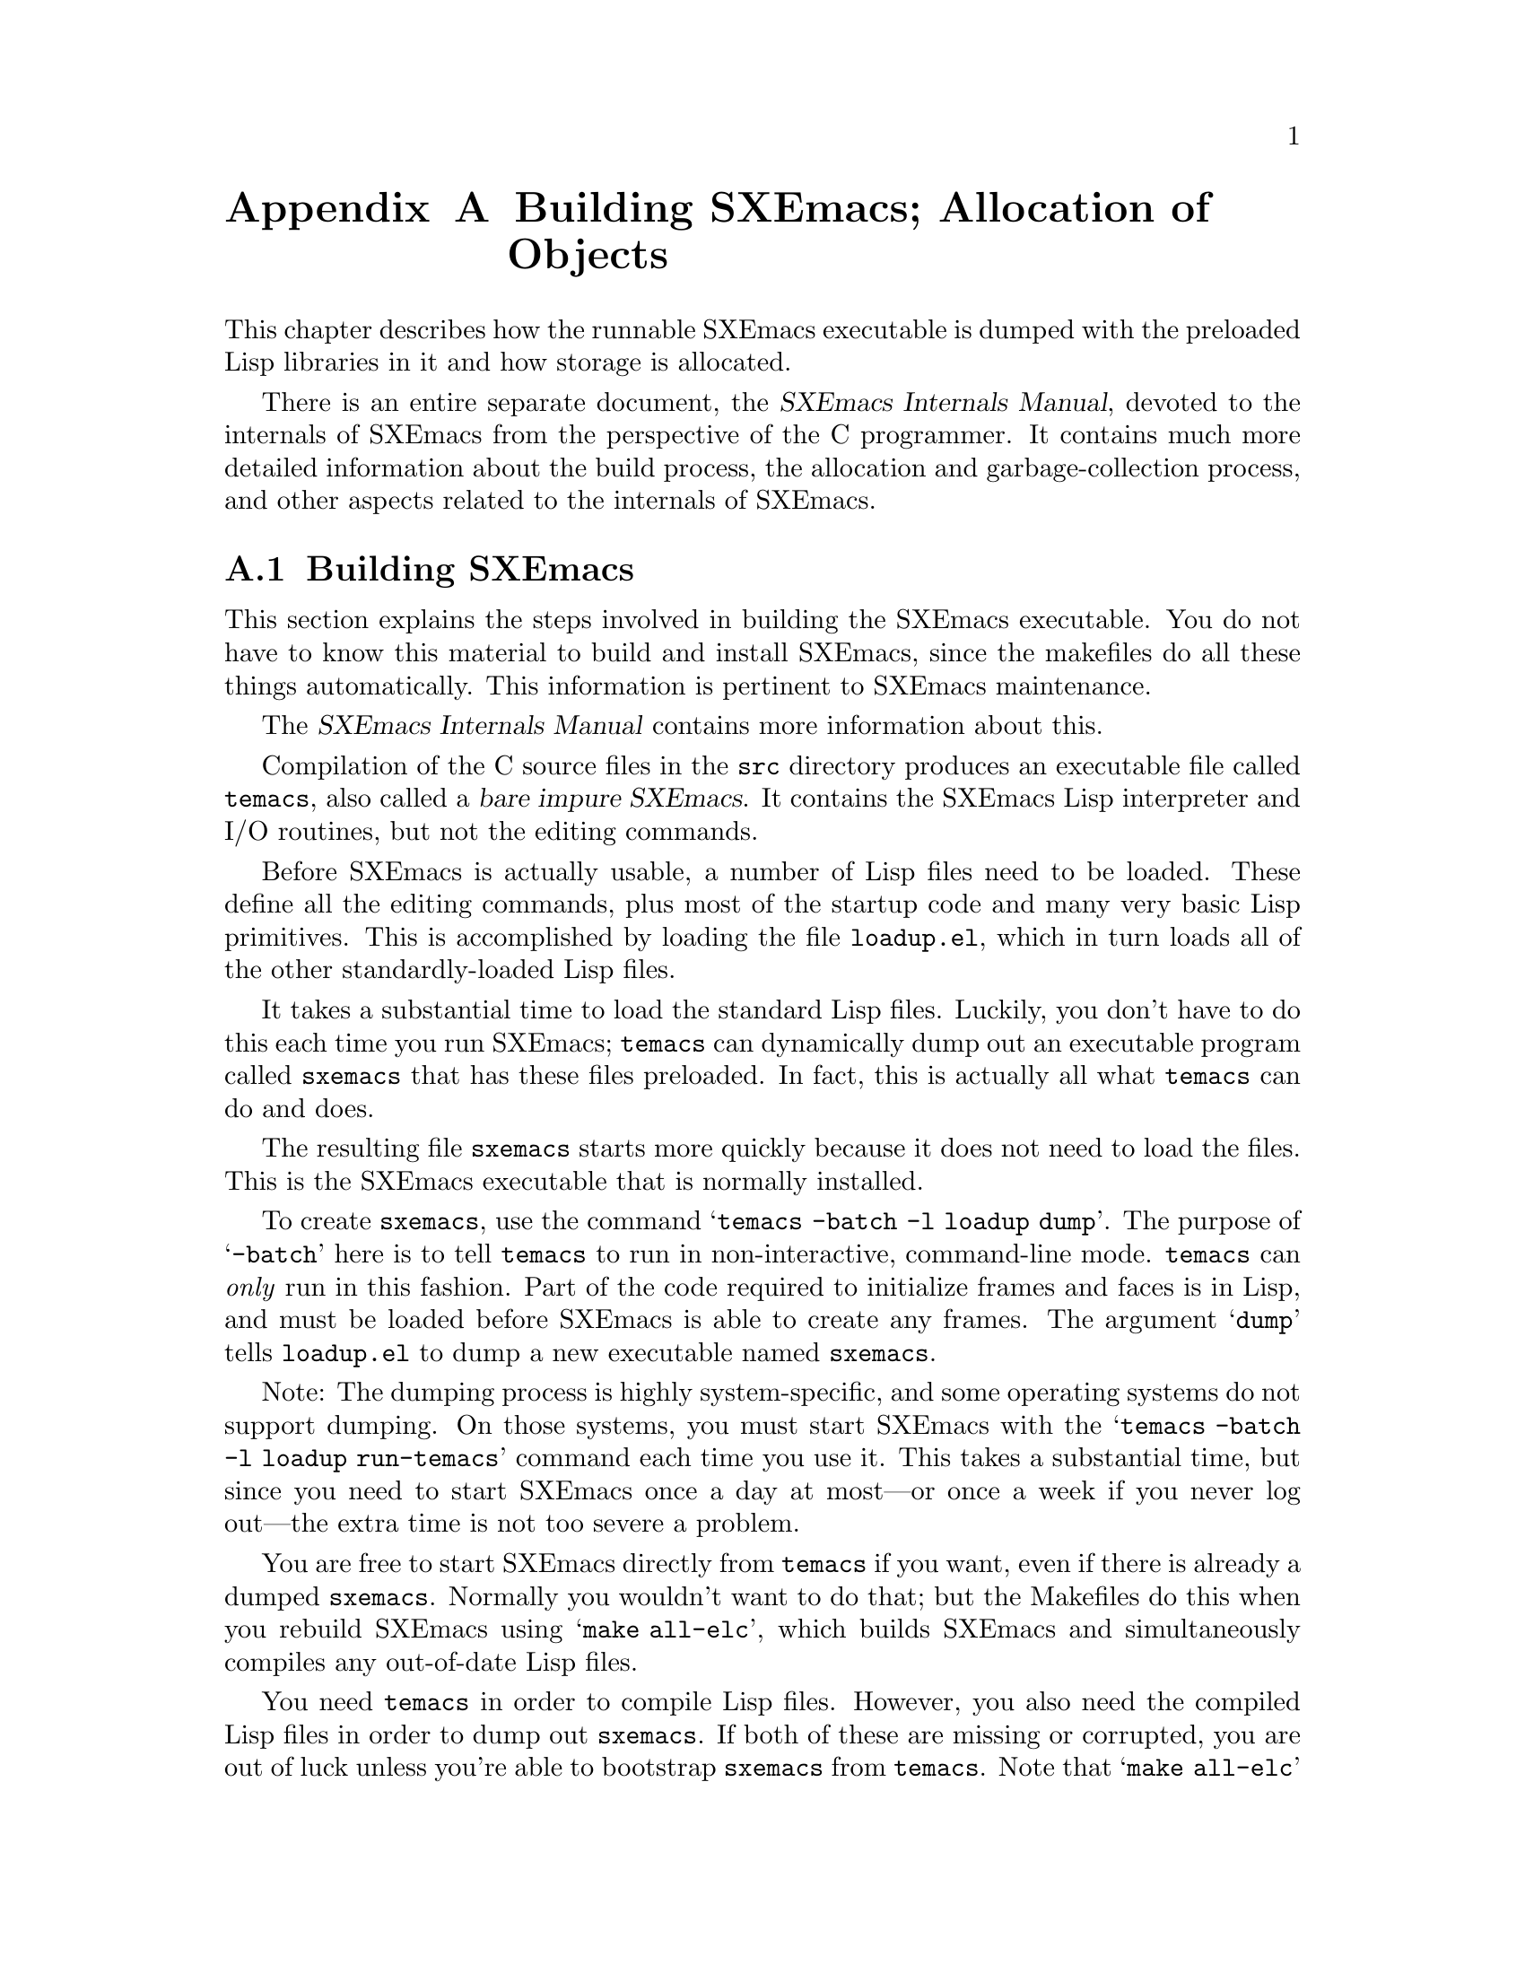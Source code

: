 @c -*-texinfo-*-
@c This is part of the SXEmacs Lisp Reference Manual.
@c Copyright (C) 1990, 1991, 1992, 1993 Free Software Foundation, Inc.
@c Copyright (C) 2005 Sebastian Freundt <hroptatyr@sxemacs.org>
@c See the file lispref.texi for copying conditions.
@setfilename ../../info/building.info

@node Building SXEmacs and Object Allocation, Standard Errors, Tips, Top
@appendix Building SXEmacs; Allocation of Objects

  This chapter describes how the runnable SXEmacs executable is dumped
with the preloaded Lisp libraries in it and how storage is allocated.

  There is an entire separate document, the @cite{SXEmacs Internals
Manual}, devoted to the internals of SXEmacs from the perspective of the
C programmer.  It contains much more detailed information about the
build process, the allocation and garbage-collection process, and other
aspects related to the internals of SXEmacs.

@menu
* Building SXEmacs::    How to preload Lisp libraries into SXEmacs.
* Garbage Collection::  Reclaiming space for Lisp objects no longer used.
@end menu


@node Building SXEmacs
@appendixsec Building SXEmacs
@cindex building SXEmacs
@pindex temacs

  This section explains the steps involved in building the SXEmacs
executable.  You do not have to know this material to build and install
SXEmacs, since the makefiles do all these things automatically.  This
information is pertinent to SXEmacs maintenance.

  The @cite{SXEmacs Internals Manual} contains more information about this.

  Compilation of the C source files in the @file{src} directory
produces an executable file called @file{temacs}, also called a
@dfn{bare impure SXEmacs}.  It contains the SXEmacs Lisp interpreter and
I/O routines, but not the editing commands.

@cindex @file{loadup.el}
  Before SXEmacs is actually usable, a number of Lisp files need to be
loaded.  These define all the editing commands, plus most of the startup
code and many very basic Lisp primitives.  This is accomplished by
loading the file @file{loadup.el}, which in turn loads all of the other
standardly-loaded Lisp files.

  It takes a substantial time to load the standard Lisp files.  Luckily,
you don't have to do this each time you run SXEmacs; @file{temacs} can
dynamically dump out an executable program called @file{sxemacs} that
has these files preloaded.  In fact, this is actually all what
@file{temacs} can do and does.

The resulting file @file{sxemacs} starts more quickly because it does
not need to load the files.  This is the SXEmacs executable that is
normally installed.

  To create @file{sxemacs}, use the command @samp{temacs -batch -l loadup
dump}.  The purpose of @samp{-batch} here is to tell @file{temacs} to run
in non-interactive, command-line mode.  @file{temacs} can @emph{only}
run in this fashion.  Part of the code required to initialize frames and
faces is in Lisp, and must be loaded before SXEmacs is able to create
any frames.  The argument @samp{dump} tells @file{loadup.el} to dump a
new executable named @file{sxemacs}.

Note: The dumping process is highly system-specific, and some operating
systems do not support dumping.  On those systems, you must start
SXEmacs with the @samp{temacs -batch -l loadup run-temacs} command each
time you use it.  This takes a substantial time, but since you need to
start SXEmacs once a day at most---or once a week if you never log
out---the extra time is not too severe a problem.

@cindex runnable @file{temacs}
@cindex bootstrapping SXEmacs from @file{temacs}
  You are free to start SXEmacs directly from @file{temacs} if you want,
even if there is already a dumped @file{sxemacs}.  Normally you wouldn't
want to do that; but the Makefiles do this when you rebuild SXEmacs using
@samp{make all-elc}, which builds SXEmacs and simultaneously compiles any
out-of-date Lisp files.

  You need @file{temacs} in order to compile Lisp files.  However, you
also need the compiled Lisp files in order to dump out
@file{sxemacs}.  If both of these are missing or corrupted, you are
out of luck unless you're able to bootstrap @file{sxemacs} from
@file{temacs}.  Note that @samp{make all-elc} actually loads the
alternative loadup file @file{loadup-el.el}, which works like
@file{loadup.el} but disables the pure-copying process and forces
SXEmacs to ignore any compiled Lisp files even if they exist.

@cindex @file{site-load.el}
  You can specify additional files to preload by writing a library named
@file{site-load.el} that loads them.  You may need to increase the value
of @code{PURESIZE}, in @file{src/puresize.h}, to make room for the
additional files.  You should @emph{not} modify this file directly,
however; instead, use the @samp{--puresize} configuration option.  If
you run out of pure space while dumping @file{sxemacs}, you will be told
how much pure space you actually will need.  However, the advantage of
preloading additional files decreases as machines get faster.  On modern
machines, it is often not advisable, especially if the Lisp code is
on a file system local to the machine running SXEmacs.

@cindex @file{site-init.el}
  You can specify other Lisp expressions to execute just before dumping
by putting them in a library named @file{site-init.el}.  However, if
they might alter the behavior that users expect from an ordinary
unmodified SXEmacs, it is better to put them in @file{default.el}, so
that users can override them if they wish.  @xref{Start-up Summary}.

  Before @file{loadup.el} dumps the new executable, it finds the
documentation strings for primitive and preloaded functions (and
variables) in the file where they are stored, by calling
@code{Snarf-documentation} (@pxref{Accessing Documentation}).  These
strings were moved out of the @file{sxemacs} executable to make it
smaller.  @xref{Documentation Basics}.

@defun dump-emacs to-file from-file
@cindex unexec
  This function dumps the current state of SXEmacs into an executable file
@var{to-file}.  It takes symbols from @var{from-file} (this is normally
the executable file @file{temacs}).

If you use this function in an SXEmacs that was already dumped, you must
set @code{command-line-processed} to @code{nil} first for good results.
@xref{Command Line Arguments}.
@end defun

@defun run-emacs-from-temacs &rest args
  This is the function that implements the @file{run-temacs} command-line
argument.  It is called from @file{loadup.el} as appropriate.  You should
most emphatically @emph{not} call this yourself; it will reinitialize
your SXEmacs process and you'll be sorry.
@end defun

@deffn Command emacs-version &optional arg
  This function returns a string describing the version of SXEmacs that is
running.  It is useful to include this string in bug reports.

When called interactively with a prefix argument, insert string at point.
Don't use this function in programs to choose actions according
to the system configuration; look at @code{system-configuration} instead.

@example
@group
(emacs-version)
  @result{} "SXEmacs: hroptatyr@@sxemacs.org--sxemacs/sxemacs--hrop--22.1.2--patch-15,
                 built Fri Apr 29 18:44:05 2005 on marlin.math.tu-berlin.de"
@end group
@end example

Called interactively, the function prints the same information in the
echo area.
@end deffn

@defvar emacs-build-time
The value of this variable is the time at which SXEmacs was built at the
local site.

@example
@group
emacs-build-time
     @result{} "Fri Apr 29 18:44:05 2005"
@end group
@end example
@end defvar

@defvar emacs-version
The value of this variable is the version of Emacs being run.  It is a string,
e.g. @code{"hroptatyr@@sxemacs.org--sxemacs/sxemacs--hrop--22.1.2--patch-15"}.
@end defvar

  The following two variables should be used in favour of snarfing and parsing
the output of @code{emacs-version}.

@defvar emacs-major-version
The major version number of Emacs, as an integer.  For SXEmacs version
22.1.2, the value is 22.
@end defvar

@defvar emacs-minor-version
The minor version number of Emacs, as an integer.  For SXEmacs version
22.1.2, the value is 1.
@end defvar

Note: These variables did not exist in early Emacs versions.  If you
intend to preserve backward compatibility to this great extent you
should definitely consider to use a @code{boundp} condition.

Code to make certain features dependent on the version you are running
can be derived from the following example:

@example
@group
(when (boundp 'emacs-major-version)
  (case emacs-major-version
     (21 (message "You are probably not using SXEmacs"))
     (22 (case emacs-minor-version
           (1 (message "SXEmacs 22.1.x"))
           (2 (message "SXEmacs 22.2.x"))
           (3 (message "SXEmacs 22.3.x"))
           (otherwise (message "Weird version."))))
     (otherwise (error "Your version of SXEmacs is too old."))))
@end group
@end example


@node Garbage Collection
@appendixsec Garbage Collection
@cindex garbage collector

@cindex memory allocation
  When a program creates a list or the user defines a new function (such
as by loading a library), that data is placed in normal storage.  If
normal storage runs low, then SXEmacs asks the operating system to
allocate more memory in blocks of 2k bytes.  Each block is used for one
type of Lisp object, so symbols, cons cells, markers, etc., are
segregated in distinct blocks in memory.  Vectors, long strings,
buffers and certain other editing types, which are fairly large, are
allocated in individual blocks, one per object, while small strings are
packed into blocks of 8k bytes.

More correctly, a string is allocated in two sections: a fixed size
chunk containing the length, list of extents, etc.; and a chunk
containing the actual characters in the string.  It is this latter chunk
that is either allocated individually or packed into 8k blocks.  The
fixed size chunk is packed into 2k blocks, as for conses, markers,
etc.

  It is quite common to use some storage for a while, then release it by
(for example) killing a buffer or deleting the last pointer to an
object.  SXEmacs provides a @dfn{garbage collector} to reclaim this
abandoned storage.  This name is traditional, but ``garbage recycler''
might be a more intuitive metaphor for this facility.

  The garbage collector operates by finding and marking all Lisp objects
that are still accessible to Lisp programs.  To begin with, it assumes
all the symbols, their values and associated function definitions, and
any data presently on the stack, are accessible.  Any objects that can
be reached indirectly through other accessible objects are also
accessible.

  When marking is finished, all objects still unmarked are garbage.  No
matter what the Lisp program or the user does, it is impossible to refer
to them, since there is no longer a way to reach them.  Their space
might as well be reused, since no one will miss them.  The second
(``sweep'') phase of the garbage collector arranges to reuse them.

@cindex free list
  The sweep phase puts unused cons cells onto a @dfn{free list} for
future allocation; likewise for symbols, markers, extents, events,
floats, compiled-function objects, and the fixed-size portion of
strings.  It compacts the accessible small string-chars chunks so they
occupy fewer 8k blocks; then it frees the other 8k blocks.  Vectors,
buffers, windows, and other large objects are individually allocated and
freed using @code{malloc} and @code{free}.

@cindex CL note---allocate more storage
@quotation
@b{Common Lisp note:} unlike other Lisps, SXEmacs Lisp does not
call the garbage collector when the free list is empty.  Instead, it
simply requests the operating system to allocate more storage, and
processing continues until @code{gc-cons-threshold} bytes have been
used.

This means that you can make sure that the garbage collector will not
run during a certain portion of a Lisp program by calling the garbage
collector explicitly just before it provided that portion of the
program does not use so much space as to force a second garbage
collection.
@end quotation

@deffn Command garbage-collect
This command runs a garbage collection, and returns information on
the amount of space in use.

Garbage collection can also occur spontaneously if you use more than
@code{gc-cons-threshold} bytes of Lisp data since the previous garbage
collection.

@code{garbage-collect} returns a list containing the following
information:

@example
@group
((@var{used-conses} . @var{free-conses})
 (@var{used-syms} . @var{free-syms})
@end group
 (@var{used-markers} . @var{free-markers})
 @var{used-string-chars}
 @var{used-vector-slots}
 (@var{plist}))

@group
@result{} ((73362 . 8325) (13718 . 164)
(5089 . 5098) 949121 118677
(conses-used 73362 conses-free 8329 cons-storage 658168
symbols-used 13718 symbols-free 164 symbol-storage 335216
bit-vectors-used 0 bit-vectors-total-length 0
bit-vector-storage 0 vectors-used 7882
vectors-total-length 118677 vector-storage 537764
compiled-functions-used 1336 compiled-functions-free 37
compiled-function-storage 44440 short-strings-used 28829
long-strings-used 2 strings-free 7722
short-strings-total-length 916657 short-string-storage 1179648
long-strings-total-length 32464 string-header-storage 441504
floats-used 3 floats-free 43 float-storage 2044 markers-used 5089
markers-free 5098 marker-storage 245280 events-used 103
events-free 835 event-storage 110656 extents-used 10519
extents-free 2718 extent-storage 372736
extent-auxiliarys-used 111 extent-auxiliarys-freed 3
extent-auxiliary-storage 4440 window-configurations-used 39
window-configurations-on-free-list 5
window-configurations-freed 10 window-configuration-storage 9492
popup-datas-used 3 popup-data-storage 72 toolbar-buttons-used 62
toolbar-button-storage 4960 toolbar-datas-used 12
toolbar-data-storage 240 symbol-value-buffer-locals-used 182
symbol-value-buffer-local-storage 5824
symbol-value-lisp-magics-used 22
symbol-value-lisp-magic-storage 1496
symbol-value-varaliases-used 43
symbol-value-varalias-storage 1032 opaque-lists-used 2
opaque-list-storage 48 color-instances-used 12
color-instance-storage 288 font-instances-used 5
font-instance-storage 180 opaques-used 11 opaque-storage 312
range-tables-used 1 range-table-storage 16 faces-used 34
face-storage 2584 glyphs-used 124 glyph-storage 4464
specifiers-used 775 specifier-storage 43869 weak-lists-used 786
weak-list-storage 18864 char-tables-used 40
char-table-storage 41920 buffers-used 25 buffer-storage 7000
extent-infos-used 457 extent-infos-freed 73
extent-info-storage 9140 keymaps-used 275 keymap-storage 12100
consoles-used 4 console-storage 384 command-builders-used 2
command-builder-storage 120 devices-used 2 device-storage 344
frames-used 3 frame-storage 624 image-instances-used 47
image-instance-storage 3008 windows-used 27 windows-freed 2
window-storage 9180 lcrecord-lists-used 15
lcrecord-list-storage 360 hash-tables-used 631
hash-table-storage 25240 streams-used 1 streams-on-free-list 3
streams-freed 12 stream-storage 91))
@end group
@end example

Here is a table explaining each element:

@table @var
@item used-conses
The number of cons cells in use.

@item free-conses
The number of cons cells for which space has been obtained from the
operating system, but that are not currently being used.

@item used-syms
The number of symbols in use.

@item free-syms
The number of symbols for which space has been obtained from the
operating system, but that are not currently being used.

@item used-markers
The number of markers in use.

@item free-markers
The number of markers for which space has been obtained from the
operating system, but that are not currently being used.

@item used-string-chars
The total size of all strings, in characters.

@item used-vector-slots
The total number of elements of existing vectors.

@item plist
A list of alternating keyword/value pairs providing more detailed
information. (As you can see above, quite a lot of information is
provided.)
@ignore  @c Different in SXEmacs

@item used-floats
@c Emacs 19 feature
The number of floats in use.

@item free-floats
@c Emacs 19 feature
The number of floats for which space has been obtained from the
operating system, but that are not currently being used.
@end ignore
@end table
@end deffn

@defopt gc-cons-threshold
The value of this variable is the number of bytes of storage that must
be allocated for Lisp objects after one garbage collection in order to
trigger another garbage collection.

A cons cell counts as eight bytes, a string as one byte per character
plus a few bytes of overhead, and so on; space allocated to the contents
of buffers does not count.  Note that the subsequent garbage collection
does not happen immediately when the threshold is exhausted, but only
the next time the Lisp evaluator is called.

The initial threshold value is 500,000.  If you specify a larger
value, garbage collection will happen less often.  This reduces the
amount of time spent garbage collecting, but increases total memory use.
You may want to do this when running a program that creates lots of
Lisp data.

You can make collections more frequent by specifying a smaller value,
down to 10,000.  A value less than 10,000 will remain in effect only
until the subsequent garbage collection, at which time
@code{garbage-collect} will set the threshold back to 10,000.

Note: This does not apply if SXEmacs was configured with @samp{--debug}.
Therefore, be careful when setting @code{gc-cons-threshold} in that
case!
@end defopt

@ignore
@c Emacs 19 feature
@defun memory-limit
This function returns the address of the last byte SXEmacs has allocated,
divided by 1024.  We divide the value by 1024 to make sure it fits in a
Lisp integer.

You can use this to get a general idea of how your actions affect the
memory usage.
@end defun
@end ignore

@defvar pre-gc-hook
This is a normal hook to be run just before each garbage collection.
Interrupts, garbage collection, and errors are inhibited while this hook
runs, so be extremely careful in what you add here.

In particular, avoid consing, and do not interact with the user!
@end defvar

@defvar post-gc-hook
This is a normal hook to be run just after each garbage collection.
Interrupts, garbage collection, and errors are inhibited while this hook
runs, so be extremely careful in what you add here.

In particular, avoid consing, and do not interact with the user!
@end defvar

@defvar gc-message
This is a string to print to indicate that a garbage collection is in
progress.  This is printed in the echo area.  If the selected frame is
on a window system and @code{gc-pointer-glyph} specifies a value (i.e. a
pointer image instance) in the domain of the selected frame, the mouse
cursor will change instead of this message being printed.
@end defvar

@defvr Glyph gc-pointer-glyph
This holds the pointer glyph used to indicate that a garbage collection
is in progress.  If the selected window is on a window system and this
glyph specifies a value (i.e. a pointer image instance) in the domain of
the selected window, the cursor will be changed as specified during
garbage collection.  Otherwise, a message will be printed in the echo
area, as controlled by @code{gc-message}.  @xref{Glyphs}.
@end defvr

If SXEmacs was configured with @samp{--debug}, you can set the following
two variables to get direct information about all the allocation that
is happening in a segment of Lisp code.

@defvar debug-allocation
If non-zero, print out information to stderr about all objects
allocated.
@end defvar

@defvar debug-allocation-backtrace
Length (in stack frames) of short backtrace printed out by
@code{debug-allocation}.
@end defvar
